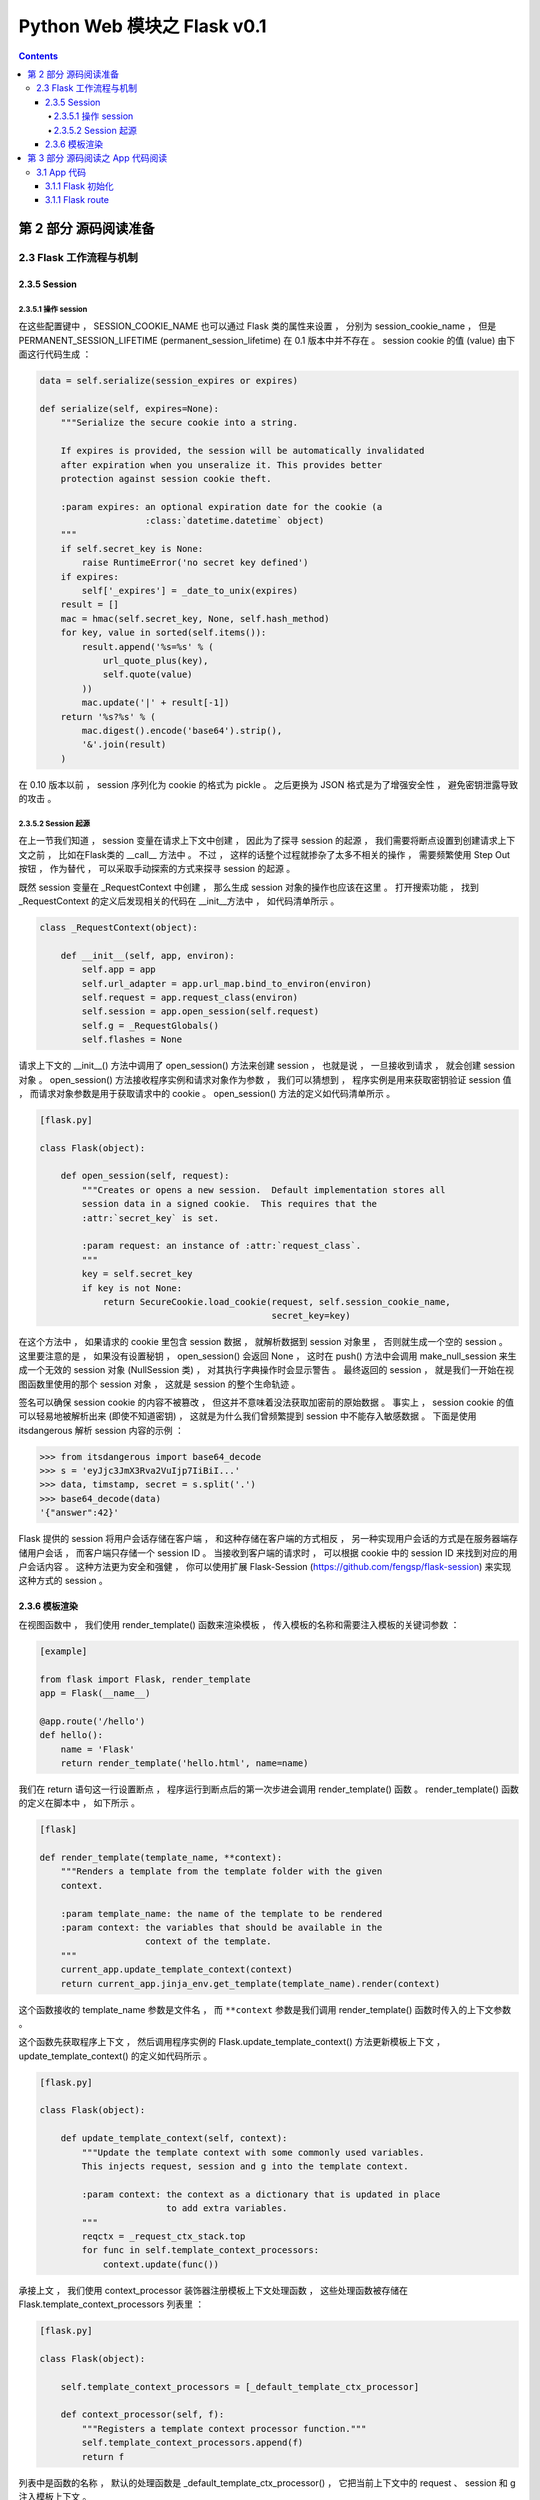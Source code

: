 ##############################################################################
Python Web 模块之 Flask v0.1
##############################################################################

.. contents::

******************************************************************************
第 2 部分  源码阅读准备 
******************************************************************************

2.3 Flask 工作流程与机制
==============================================================================

2.3.5 Session 
------------------------------------------------------------------------------

2.3.5.1 操作 session
^^^^^^^^^^^^^^^^^^^^^^^^^^^^^^^^^^^^^^^^^^^^^^^^^^^^^^^^^^^^^^^^^^^^^^^^^^^^^^

在这些配置键中 ， SESSION_COOKIE_NAME 也可以通过 Flask 类的属性来设置 ， 分别为 \
session_cookie_name ， 但是 PERMANENT_SESSION_LIFETIME \
(permanent_session_lifetime) 在 0.1 版本中并不存在 。 session cookie 的值 \
(value) 由下面这行代码生成 ： 

.. code-block:: python 

    data = self.serialize(session_expires or expires)

    def serialize(self, expires=None):
        """Serialize the secure cookie into a string.

        If expires is provided, the session will be automatically invalidated
        after expiration when you unseralize it. This provides better
        protection against session cookie theft.

        :param expires: an optional expiration date for the cookie (a
                        :class:`datetime.datetime` object)
        """
        if self.secret_key is None:
            raise RuntimeError('no secret key defined')
        if expires:
            self['_expires'] = _date_to_unix(expires)
        result = []
        mac = hmac(self.secret_key, None, self.hash_method)
        for key, value in sorted(self.items()):
            result.append('%s=%s' % (
                url_quote_plus(key),
                self.quote(value)
            ))
            mac.update('|' + result[-1])
        return '%s?%s' % (
            mac.digest().encode('base64').strip(),
            '&'.join(result)
        )

在 0.10 版本以前 ， session 序列化为 cookie 的格式为 pickle 。 之后更换为 JSON \
格式是为了增强安全性 ， 避免密钥泄露导致的攻击 。 

2.3.5.2 Session 起源
^^^^^^^^^^^^^^^^^^^^^^^^^^^^^^^^^^^^^^^^^^^^^^^^^^^^^^^^^^^^^^^^^^^^^^^^^^^^^^

在上一节我们知道 ， session 变量在请求上下文中创建 ， 因此为了探寻 session 的起源 \
， 我们需要将断点设置到创建请求上下文之前 ， 比如在Flask类的 __call__ 方法中 。 不\
过 ， 这样的话整个过程就掺杂了太多不相关的操作 ， 需要频繁使用 Step Out 按钮 ， 作\
为替代 ， 可以采取手动探索的方式来探寻 session 的起源 。 

既然 session 变量在 _RequestContext 中创建 ， 那么生成 session 对象的操作也应该在\
这里 。 打开搜索功能 ， 找到 _RequestContext 的定义后发现相关的代码在 __init__方法\
中 ， 如代码清单所示 。 

.. code-block:: python 

    class _RequestContext(object):

        def __init__(self, app, environ):
            self.app = app
            self.url_adapter = app.url_map.bind_to_environ(environ)
            self.request = app.request_class(environ)
            self.session = app.open_session(self.request)
            self.g = _RequestGlobals()
            self.flashes = None

请求上下文的 __init__() 方法中调用了 open_session() 方法来创建 session ， 也就是\
说 ， 一旦接收到请求 ， 就会创建 session 对象 。 open_session() 方法接收程序实例和\
请求对象作为参数 ， 我们可以猜想到 ， 程序实例是用来获取密钥验证 session 值 ， 而请\
求对象参数是用于获取请求中的 cookie 。 open_session() 方法的定义如代码清单所示 。 

.. code-block:: python 

    [flask.py]

    class Flask(object):

        def open_session(self, request):
            """Creates or opens a new session.  Default implementation stores all
            session data in a signed cookie.  This requires that the
            :attr:`secret_key` is set.

            :param request: an instance of :attr:`request_class`.
            """
            key = self.secret_key
            if key is not None:
                return SecureCookie.load_cookie(request, self.session_cookie_name,
                                                secret_key=key)

在这个方法中 ， 如果请求的 cookie 里包含 session 数据 ， 就解析数据到 session 对象\
里 ， 否则就生成一个空的 session 。 这里要注意的是 ， 如果没有设置秘钥 ， \
open_session() 会返回 None ， 这时在 push() 方法中会调用 make_null_session 来生\
成一个无效的 session 对象 (NullSession 类) ， 对其执行字典操作时会显示警告 。 最终\
返回的 session ， 就是我们一开始在视图函数里使用的那个 session 对象 ， 这就是 \
session 的整个生命轨迹 。 

签名可以确保 session cookie 的内容不被篡改 ， 但这并不意味着没法获取加密前的原始数\
据 。 事实上 ， session cookie 的值可以轻易地被解析出来 (即使不知道密钥) ， 这就是\
为什么我们曾频繁提到 session 中不能存入敏感数据 。 下面是使用 itsdangerous 解析 \
session 内容的示例 ： 

.. code-block:: python 

    >>> from itsdangerous import base64_decode
    >>> s = 'eyJjc3JmX3Rva2VuIjp7IiBiI...'
    >>> data, timstamp, secret = s.split('.')
    >>> base64_decode(data)
    '{"answer":42}'

Flask 提供的 session 将用户会话存储在客户端 ， 和这种存储在客户端的方式相反 ， 另一\
种实现用户会话的方式是在服务器端存储用户会话 ， 而客户端只存储一个 session ID 。 当\
接收到客户端的请求时 ， 可以根据 cookie 中的 session ID 来找到对应的用户会话内容 \
。 这种方法更为安全和强健 ， 你可以使用扩展 Flask-Session \
(https://github.com/fengsp/flask-session) 来实现这种方式的 session 。 

2.3.6 模板渲染 
------------------------------------------------------------------------------

在视图函数中 ， 我们使用 render_template() 函数来渲染模板 ， 传入模板的名称和需要\
注入模板的关键词参数 ： 

.. code-block:: python 

    [example]

    from flask import Flask, render_template
    app = Flask(__name__)

    @app.route('/hello')
    def hello():
        name = 'Flask'
        return render_template('hello.html', name=name)

我们在 return 语句这一行设置断点 ， 程序运行到断点后的第一次步进会调用 \
render_template() 函数 。 render_template() 函数的定义在脚本中 ， 如下所示 。 

.. code-block:: python 

    [flask]

    def render_template(template_name, **context):
        """Renders a template from the template folder with the given
        context.

        :param template_name: the name of the template to be rendered
        :param context: the variables that should be available in the
                        context of the template.
        """
        current_app.update_template_context(context)
        return current_app.jinja_env.get_template(template_name).render(context)

这个函数接收的 template_name 参数是文件名 ， 而 ``**context`` 参数是我们调用 \
render_template() 函数时传入的上下文参数 。 

这个函数先获取程序上下文 ， 然后调用程序实例的 Flask.update_template_context() 方\
法更新模板上下文 ， update_template_context() 的定义如代码所示 。 

.. code-block:: python 

    [flask.py]

    class Flask(object):

        def update_template_context(self, context):
            """Update the template context with some commonly used variables.
            This injects request, session and g into the template context.

            :param context: the context as a dictionary that is updated in place
                            to add extra variables.
            """
            reqctx = _request_ctx_stack.top
            for func in self.template_context_processors:
                context.update(func())

承接上文 ， 我们使用 context_processor 装饰器注册模板上下文处理函数 ， 这些处理函数\
被存储在 Flask.template_context_processors 列表里 ： 

.. code-block:: python  

    [flask.py]

    class Flask(object):

        self.template_context_processors = [_default_template_ctx_processor]

        def context_processor(self, f):
            """Registers a template context processor function."""
            self.template_context_processors.append(f)
            return f

列表中是函数的名称 ， 默认的处理函数是 _default_template_ctx_processor() ， 它把\
当前上下文中的 request 、 session 和 g 注入模板上下文 。 

.. code-block:: python 

    [flask.py]

    def _default_template_ctx_processor():
        """Default template context processor.  Injects `request`,
        `session` and `g`.
        """
        reqctx = _request_ctx_stack.top
        return dict(
            request=reqctx.request,
            session=reqctx.session,
            g=reqctx.g
        )

这个 update_template_context() 方法的主要任务就是调用这些模板上下文处理函数 ， 获\
取返回的字典 ， 然后统一添加到 context 字典 。 这里先复制原始的 context 并在最后更\
新了它 ， 这是为了确保最初设置的值不被覆盖 ， 即视图函数中使用 render_template() \
函数传入的上下文参数优先 。 

render_template() 函数最后使用这个 context 字典调用了 render() 函数 。 代码如下所\
示 : 

.. code-block:: python 

    [flask.py]

    def render_template(template_name, **context):
        current_app.update_template_context(context)
        return current_app.jinja_env.get_template(template_name).render(context)

这里对程序实例 app 调用的 Flask.jinja_env() 方法 ， 代码如下所示 : 

.. code-block:: python 

    [flask.py]

    self.jinja_env = Environment(loader=self.create_jinja_loader(),
                                     **self.jinja_options)

它调用 jinja2.Environment 类创建了一个 Jinja2 环境 ， 用于加载模板 。 这个属性完\
成了 Jinja2 环境在 Flask 中的初始化 ， 向模板上下文中添加了一些全局对象 (比如 \
url_for() 函数 、 get_flashed_messages() 函数以及 config 对象等) ， 更新了一些渲\
染设置 。 

虽然之前已经通过调用 update_template_context() 方法向模板上下文中添加了 request \
、 session 、 g (由 _default_template_ctx_processor() 获取) ， 这里再次添加是为\
了让导入的模板也包含这些变量 。 

在调用 render() 函数前 ， 经过了一段非常漫长的调用过程 ： 模板文件定位 、 加载 、 \
解析等 。 这个函数是 Jinja2 的 render 函数渲染模板 ， 并在渲染前后发送相应的信号 \
。 渲染工作结束后会返回渲染好的 unicode 字符串 ， 这个字符串就是最终的视图函数返回\
值 ， 即响应的主体 ， 也就是返回给浏览器的 HTML 页面 。 

******************************************************************************
第 3 部分  源码阅读之 App 代码阅读
******************************************************************************

3.1 App 代码
==============================================================================

阅读的代码以之前的示例代码为例 ：

.. code-block:: python 

    app = Flask(__name__)


    @app.route('/hello/<name>/test', methods=['POST', 'GET'])
    def hello_test(name):
        if name == "Test":
            return 'Test'
        else:
            return 'hello'


    @app.route('/hello/<name>', methods=['POST', 'GET'])
    def hello(name):
        if name == "Test":
            return 'Test'
        else:
            return 'hello'


    @app.route('/')
    def index():
        return "This is index page"


    if __name__ == '__main__':
        app.run()

3.1.1 Flask 初始化
------------------------------------------------------------------------------

uml 见 :  `Flask-__init__`_

.. _`Flask-__init__`: uml/Flask-__init__.puml

首先 app 为初始化的 Flask 类对象 ， 初始化时传入的参数为 __name__ ， 实际就是当前文\
件名 ， 当然在实际使用中可以其他名称 ， 但是得符合当前的包名 。 看一下初始化代码 ： 

.. code-block:: python 

    class Flask(object):

        def __init__(self, package_name):
            self.debug = False
            self.package_name = package_name
            self.root_path = _get_package_path(self.package_name)
            self.view_functions = {}
            self.error_handlers = {}
            self.before_request_funcs = []
            self.after_request_funcs = []
            self.template_context_processors = [_default_template_ctx_processor]
            self.url_map = Map()
            if self.static_path is not None:
                self.url_map.add(Rule(self.static_path + '/<filename>',
                                    build_only=True, endpoint='static'))
                if pkg_resources is not None:
                    target = (self.package_name, 'static')
                else:
                    target = os.path.join(self.root_path, 'static')
                self.wsgi_app = SharedDataMiddleware(self.wsgi_app, {
                    self.static_path: target
                })
            self.jinja_env = Environment(loader=self.create_jinja_loader(),
                                        **self.jinja_options)
            self.jinja_env.globals.update(
                url_for=url_for,
                get_flashed_messages=get_flashed_messages
            )

初始化的时候会设置一些属性 ， root_path 为当前目录 ， 通过 _get_package_path 进行\
获取 ， 其代码为 ： 

.. code-block:: python 

    def _get_package_path(name):
        """Returns the path to a package or cwd if that cannot be found."""
        try:
            return os.path.abspath(os.path.dirname(sys.modules[name].__file__))
        except (KeyError, AttributeError):
            return os.getcwd()

来测试一下这个方法的实际功能 ： 

.. code-block:: python 

    def _get_package_path(name):
        """Returns the path to a package or cwd if that cannot be found."""
        try:
            print 'name', name
            return os.path.abspath(os.path.dirname(sys.modules[name].__file__))
        except (KeyError, AttributeError):
            return os.getcwd()

    print _get_package_path('flask.py')

    >>>name __main__
    >>>name flask.py
    >>>E:\Projects\github\flask

我有些不解的是 name 为何会是 __main__ ? 最终就是获取绝对路径的功能 。 

self.template_context_processors 的值为 [_default_template_ctx_processor] ， \
实际结果是当前请求上下文的参数字典 ： 

.. code-block:: python 

    def _default_template_ctx_processor():
        """Default template context processor.  Injects `request`,
        `session` and `g`.
        """
        reqctx = _request_ctx_stack.top
        return dict(
            request=reqctx.request,
            session=reqctx.session,
            g=reqctx.g
        )

返回的是当前请求上下文的 request ， session 和 g 字典 。 

self.url_map 是一个 werkzeug.routing.Map 类实例 ， 下面后用到 。 当 static_path \
为空的时候 ， 不做操作 ， 但是 static_path 在类里面已经赋值为 static_path = '/\
static' 它是有值的 ， 所以会将 static_path 添加到路由表中 ， 端点为 static 。

self.jinja_env 为魔板渲染引擎 jinja 的环境 。 

3.1.1 Flask route
------------------------------------------------------------------------------



